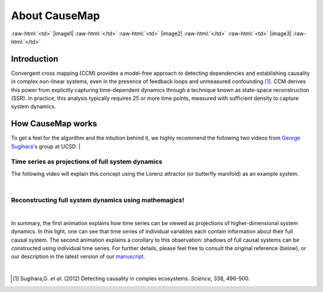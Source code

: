 About CauseMap
=============

.. raw:: html

    <p>
    <table>
    <tr>

:raw-html:`<td>` |image1| :raw-html:`</td>`
:raw-html:`<td>` |image2| :raw-html:`</td>`
:raw-html:`<td>` |image3| :raw-html:`</td>`

.. raw:: html

    </tr>
    </table>
    </p>

.. _intro:
Introduction
-------------
Convergent cross mapping (CCM) provides a model-free approach to detecting dependencies
and establishing causality in complex non-linear systems, even in the presence of feedback loops and
unmeasured confounding [1]_. CCM derives this power from
explicitly capturing time-dependent dynamics through a technique known as
state-space reconstruction (SSR). In practice, this analysis
typically requires 25 or more time points, measured with sufficient density
to capture system dynamics.


How CauseMap works
------------------
To get a feel for the algorithm and the intuition behind it, we highly recommend
the following two videos from `George Sugihara <http://scrippsscholars.ucsd.edu/gsugihara/biocv>`_'s group at UCSD.
|

Time series as projections of full system dynamics
++++++++++++++++++++++++++++++++++++++++++++++++++
The following video will explain this concept using the Lorenz attractor (or butterfly manifold) as an example system.

.. raw:: html

   <iframe width="610" height="320" src="http://www.youtube.com/embed/6i57udsPKms" frameborder="1" allowfullscreen></iframe>

|

Reconstructing full system dynamics using mathemagics!
+++++++++++++++++++++++++++++++++++++++++++++++++++++++

.. raw:: html

   <iframe width="610" height="320" src="http://www.youtube.com/embed/NrFdIz-D2yM" frameborder="1" allowfullscreen></iframe>

|

In summary, the first animation explains how time series can be viewed as projections of
higher-dimensional system dynamics. In this light, one can see that time series
of individual variables each contain information about their full causal system.
The second animation explains a corollary to this observation: shadows of full
causal systems can be constructed using individual time series. For further details,
please feel free to consult the original reference (below), or our description in
the latest version of our `manuscript <https://github.com/cyrusmaher/CauseMap.jl/blob/master/manuscripts/CauseMap_latest.docx?raw=true>`_.

|


.. [1] Sugihara,G. *et al.* (2012) Detecting causality in complex ecosystems. *Science*, 338, 496–500.
